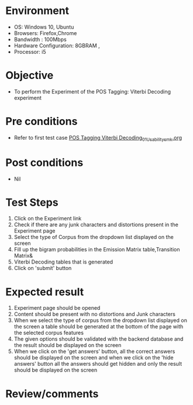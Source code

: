 * Environment
  - OS: Windows 10, Ubuntu
  - Browsers: Firefox,Chrome
  - Bandwidth : 100Mbps
  - Hardware Configuration: 8GBRAM , 
  - Processor: i5

* Objective
  - To perform the Experiment of the POS Tagging: Viterbi Decoding experiment

* Pre conditions
  - Refer to first test case [[https://github.com/Virtual-Labs/natural-language-processing-iiith/blob/master/test-cases/integration_test-cases/POS Tagging Viterbi Decoding/POS Tagging Viterbi Decoding_01_Usability_smk.org][POS Tagging Viterbi Decoding_01_Usability_smk.org]]

* Post conditions
  - Nil
* Test Steps
  1. Click on the Experiment link 
  2. Check if there are any junk characters and distortions present in the Experiment page
  3. Select the type of Corpus from the dropdown list displayed on the screen 
  4. Fill up the bigram probabilities in the Emission Matrix table,Transition Matrix&
  5. Viterbi Decoding tables that is generated
  6. Click on 'submit' button

* Expected result
  1. Experiment page should be opened
  2. Content should be present with no distortions and Junk characters
  3. When we select the type of corpus from the dropdown list displayed on the screen  a table should be generated at the bottom of the page with the selected corpus features
  4. The given options should be validated with the backend database and the result should be displayed on the screen
  5. When we click on the 'get answers' button, all the correct answers should be displayed on the screen and when we click on the 'hide answers' button all the answers should get hidden and only the result should be displayed on the screen

* Review/comments


